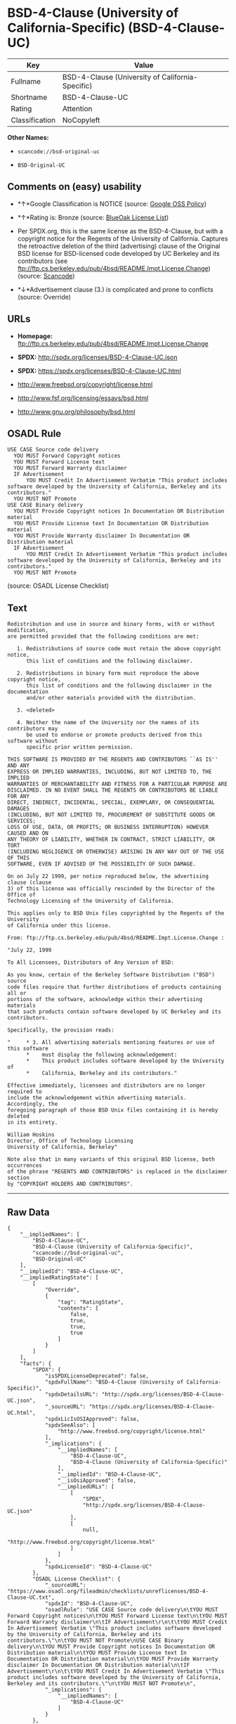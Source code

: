 * BSD-4-Clause (University of California-Specific) (BSD-4-Clause-UC)

| Key              | Value                                              |
|------------------+----------------------------------------------------|
| Fullname         | BSD-4-Clause (University of California-Specific)   |
| Shortname        | BSD-4-Clause-UC                                    |
| Rating           | Attention                                          |
| Classification   | NoCopyleft                                         |

*Other Names:*

- =scancode://bsd-original-uc=

- =BSD-Original-UC=

** Comments on (easy) usability

- *↑*Google Classification is NOTICE (source:
  [[https://opensource.google.com/docs/thirdparty/licenses/][Google OSS
  Policy]])

- *↑*Rating is: Bronze (source:
  [[https://blueoakcouncil.org/list][BlueOak License List]])

- Per SPDX.org, this is the same license as the BSD-4-Clause, but with a
  copyright notice for the Regents of the University of California.
  Captures the retroactive deletion of the third (advertising) clause of
  the Original BSD license for BSD-licensed code developed by UC
  Berkeley and its contributors (see
  ftp://ftp.cs.berkeley.edu/pub/4bsd/README.Impt.License.Change)
  (source:
  [[https://github.com/nexB/scancode-toolkit/blob/develop/src/licensedcode/data/licenses/bsd-original-uc.yml][Scancode]])

- *↓*Advertisement clause (3.) is complicated and prone to conflicts
  (source: Override)

** URLs

- *Homepage:*
  ftp://ftp.cs.berkeley.edu/pub/4bsd/README.Impt.License.Change

- *SPDX:* http://spdx.org/licenses/BSD-4-Clause-UC.json

- *SPDX:* https://spdx.org/licenses/BSD-4-Clause-UC.html

- http://www.freebsd.org/copyright/license.html

- http://www.fsf.org/licensing/essays/bsd.html

- http://www.gnu.org/philosophy/bsd.html

** OSADL Rule

#+BEGIN_EXAMPLE
  USE CASE Source code delivery
  	YOU MUST Forward Copyright notices
  	YOU MUST Forward License text
  	YOU MUST Forward Warranty disclaimer
  	IF Advertisement
  		YOU MUST Credit In Advertisement Verbatim "This product includes software developed by the University of California, Berkeley and its contributors."
  	YOU MUST NOT Promote
  USE CASE Binary delivery
  	YOU MUST Provide Copyright notices In Documentation OR Distribution material
  	YOU MUST Provide License text In Documentation OR Distribution material
  	YOU MUST Provide Warranty disclaimer In Documentation OR Distribution material
  	IF Advertisement
  		YOU MUST Credit In Advertisement Verbatim "This product includes software developed by the University of California, Berkeley and its contributors."
  	YOU MUST NOT Promote
#+END_EXAMPLE

(source: OSADL License Checklist)

** Text

#+BEGIN_EXAMPLE
  Redistribution and use in source and binary forms, with or without modification,
  are permitted provided that the following conditions are met:

     1. Redistributions of source code must retain the above copyright notice,
        this list of conditions and the following disclaimer.

     2. Redistributions in binary form must reproduce the above copyright notice,
        this list of conditions and the following disclaimer in the documentation
        and/or other materials provided with the distribution.

     3. <deleted>

     4. Neither the name of the University nor the names of its contributors may
        be used to endorse or promote products derived from this software without
        specific prior written permission.

  THIS SOFTWARE IS PROVIDED BY THE REGENTS AND CONTRIBUTORS ``AS IS'' AND ANY
  EXPRESS OR IMPLIED WARRANTIES, INCLUDING, BUT NOT LIMITED TO, THE IMPLIED
  WARRANTIES OF MERCHANTABILITY AND FITNESS FOR A PARTICULAR PURPOSE ARE
  DISCLAIMED. IN NO EVENT SHALL THE REGENTS OR CONTRIBUTORS BE LIABLE FOR ANY
  DIRECT, INDIRECT, INCIDENTAL, SPECIAL, EXEMPLARY, OR CONSEQUENTIAL DAMAGES
  (INCLUDING, BUT NOT LIMITED TO, PROCUREMENT OF SUBSTITUTE GOODS OR SERVICES;
  LOSS OF USE, DATA, OR PROFITS; OR BUSINESS INTERRUPTION) HOWEVER CAUSED AND ON
  ANY THEORY OF LIABILITY, WHETHER IN CONTRACT, STRICT LIABILITY, OR TORT
  (INCLUDING NEGLIGENCE OR OTHERWISE) ARISING IN ANY WAY OUT OF THE USE OF THIS
  SOFTWARE, EVEN IF ADVISED OF THE POSSIBILITY OF SUCH DAMAGE.

  On on July 22 1999, per notice reproduced below, the advertising clause (clause
  3) of this license was officially rescinded by the Director of the Office of
  Technology Licensing of the University of California.

  This applies only to BSD Unix files copyrighted by the Regents of the University
  of California under this license.

  From: ftp://ftp.cs.berkeley.edu/pub/4bsd/README.Impt.License.Change :

  "July 22, 1999

  To All Licensees, Distributors of Any Version of BSD:

  As you know, certain of the Berkeley Software Distribution ("BSD") source
  code files require that further distributions of products containing all or
  portions of the software, acknowledge within their advertising materials
  that such products contain software developed by UC Berkeley and its
  contributors.

  Specifically, the provision reads:

  "     * 3. All advertising materials mentioning features or use of this software
        *    must display the following acknowledgement:
        *    This product includes software developed by the University of
        *    California, Berkeley and its contributors."

  Effective immediately, licensees and distributors are no longer required to
  include the acknowledgement within advertising materials.  Accordingly, the
  foregoing paragraph of those BSD Unix files containing it is hereby deleted
  in its entirety.

  William Hoskins
  Director, Office of Technology Licensing
  University of California, Berkeley"

  Note also that in many variants of this original BSD license, both occurrences
  of the phrase "REGENTS AND CONTRIBUTORS" is replaced in the disclaimer section
  by "COPYRIGHT HOLDERS AND CONTRIBUTORS".
#+END_EXAMPLE

--------------

** Raw Data

#+BEGIN_EXAMPLE
  {
      "__impliedNames": [
          "BSD-4-Clause-UC",
          "BSD-4-Clause (University of California-Specific)",
          "scancode://bsd-original-uc",
          "BSD-Original-UC"
      ],
      "__impliedId": "BSD-4-Clause-UC",
      "__impliedRatingState": [
          [
              "Override",
              {
                  "tag": "RatingState",
                  "contents": [
                      false,
                      true,
                      true,
                      true
                  ]
              }
          ]
      ],
      "facts": {
          "SPDX": {
              "isSPDXLicenseDeprecated": false,
              "spdxFullName": "BSD-4-Clause (University of California-Specific)",
              "spdxDetailsURL": "http://spdx.org/licenses/BSD-4-Clause-UC.json",
              "_sourceURL": "https://spdx.org/licenses/BSD-4-Clause-UC.html",
              "spdxLicIsOSIApproved": false,
              "spdxSeeAlso": [
                  "http://www.freebsd.org/copyright/license.html"
              ],
              "_implications": {
                  "__impliedNames": [
                      "BSD-4-Clause-UC",
                      "BSD-4-Clause (University of California-Specific)"
                  ],
                  "__impliedId": "BSD-4-Clause-UC",
                  "__isOsiApproved": false,
                  "__impliedURLs": [
                      [
                          "SPDX",
                          "http://spdx.org/licenses/BSD-4-Clause-UC.json"
                      ],
                      [
                          null,
                          "http://www.freebsd.org/copyright/license.html"
                      ]
                  ]
              },
              "spdxLicenseId": "BSD-4-Clause-UC"
          },
          "OSADL License Checklist": {
              "_sourceURL": "https://www.osadl.org/fileadmin/checklists/unreflicenses/BSD-4-Clause-UC.txt",
              "spdxId": "BSD-4-Clause-UC",
              "osadlRule": "USE CASE Source code delivery\n\tYOU MUST Forward Copyright notices\n\tYOU MUST Forward License text\n\tYOU MUST Forward Warranty disclaimer\n\tIF Advertisement\r\n\t\tYOU MUST Credit In Advertisement Verbatim \"This product includes software developed by the University of California, Berkeley and its contributors.\"\n\tYOU MUST NOT Promote\nUSE CASE Binary delivery\n\tYOU MUST Provide Copyright notices In Documentation OR Distribution material\n\tYOU MUST Provide License text In Documentation OR Distribution material\n\tYOU MUST Provide Warranty disclaimer In Documentation OR Distribution material\n\tIF Advertisement\r\n\t\tYOU MUST Credit In Advertisement Verbatim \"This product includes software developed by the University of California, Berkeley and its contributors.\"\n\tYOU MUST NOT Promote\n",
              "_implications": {
                  "__impliedNames": [
                      "BSD-4-Clause-UC"
                  ]
              }
          },
          "Scancode": {
              "otherUrls": [
                  "http://www.freebsd.org/copyright/license.html",
                  "http://www.fsf.org/licensing/essays/bsd.html",
                  "http://www.gnu.org/philosophy/bsd.html"
              ],
              "homepageUrl": "ftp://ftp.cs.berkeley.edu/pub/4bsd/README.Impt.License.Change",
              "shortName": "BSD-Original-UC",
              "textUrls": null,
              "text": "Redistribution and use in source and binary forms, with or without modification,\nare permitted provided that the following conditions are met:\n\n   1. Redistributions of source code must retain the above copyright notice,\n      this list of conditions and the following disclaimer.\n\n   2. Redistributions in binary form must reproduce the above copyright notice,\n      this list of conditions and the following disclaimer in the documentation\n      and/or other materials provided with the distribution.\n\n   3. <deleted>\n\n   4. Neither the name of the University nor the names of its contributors may\n      be used to endorse or promote products derived from this software without\n      specific prior written permission.\n\nTHIS SOFTWARE IS PROVIDED BY THE REGENTS AND CONTRIBUTORS ``AS IS'' AND ANY\nEXPRESS OR IMPLIED WARRANTIES, INCLUDING, BUT NOT LIMITED TO, THE IMPLIED\nWARRANTIES OF MERCHANTABILITY AND FITNESS FOR A PARTICULAR PURPOSE ARE\nDISCLAIMED. IN NO EVENT SHALL THE REGENTS OR CONTRIBUTORS BE LIABLE FOR ANY\nDIRECT, INDIRECT, INCIDENTAL, SPECIAL, EXEMPLARY, OR CONSEQUENTIAL DAMAGES\n(INCLUDING, BUT NOT LIMITED TO, PROCUREMENT OF SUBSTITUTE GOODS OR SERVICES;\nLOSS OF USE, DATA, OR PROFITS; OR BUSINESS INTERRUPTION) HOWEVER CAUSED AND ON\nANY THEORY OF LIABILITY, WHETHER IN CONTRACT, STRICT LIABILITY, OR TORT\n(INCLUDING NEGLIGENCE OR OTHERWISE) ARISING IN ANY WAY OUT OF THE USE OF THIS\nSOFTWARE, EVEN IF ADVISED OF THE POSSIBILITY OF SUCH DAMAGE.\n\nOn on July 22 1999, per notice reproduced below, the advertising clause (clause\n3) of this license was officially rescinded by the Director of the Office of\nTechnology Licensing of the University of California.\n\nThis applies only to BSD Unix files copyrighted by the Regents of the University\nof California under this license.\n\nFrom: ftp://ftp.cs.berkeley.edu/pub/4bsd/README.Impt.License.Change :\n\n\"July 22, 1999\n\nTo All Licensees, Distributors of Any Version of BSD:\n\nAs you know, certain of the Berkeley Software Distribution (\"BSD\") source\ncode files require that further distributions of products containing all or\nportions of the software, acknowledge within their advertising materials\nthat such products contain software developed by UC Berkeley and its\ncontributors.\n\nSpecifically, the provision reads:\n\n\"     * 3. All advertising materials mentioning features or use of this software\n      *    must display the following acknowledgement:\n      *    This product includes software developed by the University of\n      *    California, Berkeley and its contributors.\"\n\nEffective immediately, licensees and distributors are no longer required to\ninclude the acknowledgement within advertising materials.  Accordingly, the\nforegoing paragraph of those BSD Unix files containing it is hereby deleted\nin its entirety.\n\nWilliam Hoskins\nDirector, Office of Technology Licensing\nUniversity of California, Berkeley\"\n\nNote also that in many variants of this original BSD license, both occurrences\nof the phrase \"REGENTS AND CONTRIBUTORS\" is replaced in the disclaimer section\nby \"COPYRIGHT HOLDERS AND CONTRIBUTORS\".",
              "category": "Permissive",
              "osiUrl": null,
              "owner": "Regents of the University of California",
              "_sourceURL": "https://github.com/nexB/scancode-toolkit/blob/develop/src/licensedcode/data/licenses/bsd-original-uc.yml",
              "key": "bsd-original-uc",
              "name": "BSD-Original-UC",
              "spdxId": "BSD-4-Clause-UC",
              "notes": "Per SPDX.org, this is the same license as the BSD-4-Clause, but with a\ncopyright notice for the Regents of the University of California. Captures\nthe retroactive deletion of the third (advertising) clause of the Original\nBSD license for BSD-licensed code developed by UC Berkeley and its\ncontributors (see\nftp://ftp.cs.berkeley.edu/pub/4bsd/README.Impt.License.Change)\n",
              "_implications": {
                  "__impliedNames": [
                      "scancode://bsd-original-uc",
                      "BSD-Original-UC",
                      "BSD-4-Clause-UC"
                  ],
                  "__impliedId": "BSD-4-Clause-UC",
                  "__impliedJudgement": [
                      [
                          "Scancode",
                          {
                              "tag": "NeutralJudgement",
                              "contents": "Per SPDX.org, this is the same license as the BSD-4-Clause, but with a\ncopyright notice for the Regents of the University of California. Captures\nthe retroactive deletion of the third (advertising) clause of the Original\nBSD license for BSD-licensed code developed by UC Berkeley and its\ncontributors (see\nftp://ftp.cs.berkeley.edu/pub/4bsd/README.Impt.License.Change)\n"
                          }
                      ]
                  ],
                  "__impliedCopyleft": [
                      [
                          "Scancode",
                          "NoCopyleft"
                      ]
                  ],
                  "__calculatedCopyleft": "NoCopyleft",
                  "__impliedText": "Redistribution and use in source and binary forms, with or without modification,\nare permitted provided that the following conditions are met:\n\n   1. Redistributions of source code must retain the above copyright notice,\n      this list of conditions and the following disclaimer.\n\n   2. Redistributions in binary form must reproduce the above copyright notice,\n      this list of conditions and the following disclaimer in the documentation\n      and/or other materials provided with the distribution.\n\n   3. <deleted>\n\n   4. Neither the name of the University nor the names of its contributors may\n      be used to endorse or promote products derived from this software without\n      specific prior written permission.\n\nTHIS SOFTWARE IS PROVIDED BY THE REGENTS AND CONTRIBUTORS ``AS IS'' AND ANY\nEXPRESS OR IMPLIED WARRANTIES, INCLUDING, BUT NOT LIMITED TO, THE IMPLIED\nWARRANTIES OF MERCHANTABILITY AND FITNESS FOR A PARTICULAR PURPOSE ARE\nDISCLAIMED. IN NO EVENT SHALL THE REGENTS OR CONTRIBUTORS BE LIABLE FOR ANY\nDIRECT, INDIRECT, INCIDENTAL, SPECIAL, EXEMPLARY, OR CONSEQUENTIAL DAMAGES\n(INCLUDING, BUT NOT LIMITED TO, PROCUREMENT OF SUBSTITUTE GOODS OR SERVICES;\nLOSS OF USE, DATA, OR PROFITS; OR BUSINESS INTERRUPTION) HOWEVER CAUSED AND ON\nANY THEORY OF LIABILITY, WHETHER IN CONTRACT, STRICT LIABILITY, OR TORT\n(INCLUDING NEGLIGENCE OR OTHERWISE) ARISING IN ANY WAY OUT OF THE USE OF THIS\nSOFTWARE, EVEN IF ADVISED OF THE POSSIBILITY OF SUCH DAMAGE.\n\nOn on July 22 1999, per notice reproduced below, the advertising clause (clause\n3) of this license was officially rescinded by the Director of the Office of\nTechnology Licensing of the University of California.\n\nThis applies only to BSD Unix files copyrighted by the Regents of the University\nof California under this license.\n\nFrom: ftp://ftp.cs.berkeley.edu/pub/4bsd/README.Impt.License.Change :\n\n\"July 22, 1999\n\nTo All Licensees, Distributors of Any Version of BSD:\n\nAs you know, certain of the Berkeley Software Distribution (\"BSD\") source\ncode files require that further distributions of products containing all or\nportions of the software, acknowledge within their advertising materials\nthat such products contain software developed by UC Berkeley and its\ncontributors.\n\nSpecifically, the provision reads:\n\n\"     * 3. All advertising materials mentioning features or use of this software\n      *    must display the following acknowledgement:\n      *    This product includes software developed by the University of\n      *    California, Berkeley and its contributors.\"\n\nEffective immediately, licensees and distributors are no longer required to\ninclude the acknowledgement within advertising materials.  Accordingly, the\nforegoing paragraph of those BSD Unix files containing it is hereby deleted\nin its entirety.\n\nWilliam Hoskins\nDirector, Office of Technology Licensing\nUniversity of California, Berkeley\"\n\nNote also that in many variants of this original BSD license, both occurrences\nof the phrase \"REGENTS AND CONTRIBUTORS\" is replaced in the disclaimer section\nby \"COPYRIGHT HOLDERS AND CONTRIBUTORS\".",
                  "__impliedURLs": [
                      [
                          "Homepage",
                          "ftp://ftp.cs.berkeley.edu/pub/4bsd/README.Impt.License.Change"
                      ],
                      [
                          null,
                          "http://www.freebsd.org/copyright/license.html"
                      ],
                      [
                          null,
                          "http://www.fsf.org/licensing/essays/bsd.html"
                      ],
                      [
                          null,
                          "http://www.gnu.org/philosophy/bsd.html"
                      ]
                  ]
              }
          },
          "Override": {
              "oNonCommecrial": null,
              "implications": {
                  "__impliedNames": [
                      "BSD-4-Clause-UC"
                  ],
                  "__impliedId": "BSD-4-Clause-UC",
                  "__impliedRatingState": [
                      [
                          "Override",
                          {
                              "tag": "RatingState",
                              "contents": [
                                  false,
                                  true,
                                  true,
                                  true
                              ]
                          }
                      ]
                  ],
                  "__impliedJudgement": [
                      [
                          "Override",
                          {
                              "tag": "NegativeJudgement",
                              "contents": "Advertisement clause (3.) is complicated and prone to conflicts"
                          }
                      ]
                  ]
              },
              "oName": "BSD-4-Clause-UC",
              "oOtherLicenseIds": [],
              "oDescription": null,
              "oJudgement": {
                  "tag": "NegativeJudgement",
                  "contents": "Advertisement clause (3.) is complicated and prone to conflicts"
              },
              "oCompatibilities": null,
              "oRatingState": {
                  "tag": "RatingState",
                  "contents": [
                      false,
                      true,
                      true,
                      true
                  ]
              }
          },
          "BlueOak License List": {
              "BlueOakRating": "Bronze",
              "url": "https://spdx.org/licenses/BSD-4-Clause-UC.html",
              "isPermissive": true,
              "_sourceURL": "https://blueoakcouncil.org/list",
              "name": "BSD-4-Clause (University of California-Specific)",
              "id": "BSD-4-Clause-UC",
              "_implications": {
                  "__impliedNames": [
                      "BSD-4-Clause-UC"
                  ],
                  "__impliedJudgement": [
                      [
                          "BlueOak License List",
                          {
                              "tag": "PositiveJudgement",
                              "contents": "Rating is: Bronze"
                          }
                      ]
                  ],
                  "__impliedCopyleft": [
                      [
                          "BlueOak License List",
                          "NoCopyleft"
                      ]
                  ],
                  "__calculatedCopyleft": "NoCopyleft",
                  "__impliedURLs": [
                      [
                          "SPDX",
                          "https://spdx.org/licenses/BSD-4-Clause-UC.html"
                      ]
                  ]
              }
          },
          "finos-osr/OSLC-handbook": {
              "terms": [
                  {
                      "termUseCases": [
                          "UB",
                          "MB",
                          "US",
                          "MS"
                      ],
                      "termSeeAlso": null,
                      "termDescription": "Provide copy of license",
                      "termComplianceNotes": "For binary distributions, this information must be provided in âthe documentation and/or other materials provided with the distributionâ",
                      "termType": "condition"
                  },
                  {
                      "termUseCases": [
                          "UB",
                          "MB",
                          "US",
                          "MS"
                      ],
                      "termSeeAlso": null,
                      "termDescription": "Provide copyright notice",
                      "termComplianceNotes": "For binary distributions, this information must be provided in âthe documentation and/or other materials provided with the distributionâ",
                      "termType": "condition"
                  }
              ],
              "_sourceURL": "https://github.com/finos-osr/OSLC-handbook/blob/master/src/BSD-4-Clause-UC.yaml",
              "name": "BSD-4-Clause (University of California-Specific)",
              "nameFromFilename": "BSD-4-Clause-UC",
              "notes": "The advertising clause was rescinded by the University of California in 1999 for all material under BSD-4-Clause with University of California copyright notice. Thus, you do not need to comply with the advertising/acknowledgment requirement, which makes the license essentially BSD-3-Clause.",
              "_implications": {
                  "__impliedNames": [
                      "BSD-4-Clause-UC",
                      "BSD-4-Clause (University of California-Specific)"
                  ]
              },
              "licenseId": [
                  "BSD-4-Clause-UC",
                  "BSD-4-Clause (University of California-Specific)"
              ]
          },
          "Google OSS Policy": {
              "rating": "NOTICE",
              "_sourceURL": "https://opensource.google.com/docs/thirdparty/licenses/",
              "id": "BSD-4-Clause-UC",
              "_implications": {
                  "__impliedNames": [
                      "BSD-4-Clause-UC"
                  ],
                  "__impliedJudgement": [
                      [
                          "Google OSS Policy",
                          {
                              "tag": "PositiveJudgement",
                              "contents": "Google Classification is NOTICE"
                          }
                      ]
                  ],
                  "__impliedCopyleft": [
                      [
                          "Google OSS Policy",
                          "NoCopyleft"
                      ]
                  ],
                  "__calculatedCopyleft": "NoCopyleft"
              }
          }
      },
      "__impliedJudgement": [
          [
              "BlueOak License List",
              {
                  "tag": "PositiveJudgement",
                  "contents": "Rating is: Bronze"
              }
          ],
          [
              "Google OSS Policy",
              {
                  "tag": "PositiveJudgement",
                  "contents": "Google Classification is NOTICE"
              }
          ],
          [
              "Override",
              {
                  "tag": "NegativeJudgement",
                  "contents": "Advertisement clause (3.) is complicated and prone to conflicts"
              }
          ],
          [
              "Scancode",
              {
                  "tag": "NeutralJudgement",
                  "contents": "Per SPDX.org, this is the same license as the BSD-4-Clause, but with a\ncopyright notice for the Regents of the University of California. Captures\nthe retroactive deletion of the third (advertising) clause of the Original\nBSD license for BSD-licensed code developed by UC Berkeley and its\ncontributors (see\nftp://ftp.cs.berkeley.edu/pub/4bsd/README.Impt.License.Change)\n"
              }
          ]
      ],
      "__impliedCopyleft": [
          [
              "BlueOak License List",
              "NoCopyleft"
          ],
          [
              "Google OSS Policy",
              "NoCopyleft"
          ],
          [
              "Scancode",
              "NoCopyleft"
          ]
      ],
      "__calculatedCopyleft": "NoCopyleft",
      "__isOsiApproved": false,
      "__impliedText": "Redistribution and use in source and binary forms, with or without modification,\nare permitted provided that the following conditions are met:\n\n   1. Redistributions of source code must retain the above copyright notice,\n      this list of conditions and the following disclaimer.\n\n   2. Redistributions in binary form must reproduce the above copyright notice,\n      this list of conditions and the following disclaimer in the documentation\n      and/or other materials provided with the distribution.\n\n   3. <deleted>\n\n   4. Neither the name of the University nor the names of its contributors may\n      be used to endorse or promote products derived from this software without\n      specific prior written permission.\n\nTHIS SOFTWARE IS PROVIDED BY THE REGENTS AND CONTRIBUTORS ``AS IS'' AND ANY\nEXPRESS OR IMPLIED WARRANTIES, INCLUDING, BUT NOT LIMITED TO, THE IMPLIED\nWARRANTIES OF MERCHANTABILITY AND FITNESS FOR A PARTICULAR PURPOSE ARE\nDISCLAIMED. IN NO EVENT SHALL THE REGENTS OR CONTRIBUTORS BE LIABLE FOR ANY\nDIRECT, INDIRECT, INCIDENTAL, SPECIAL, EXEMPLARY, OR CONSEQUENTIAL DAMAGES\n(INCLUDING, BUT NOT LIMITED TO, PROCUREMENT OF SUBSTITUTE GOODS OR SERVICES;\nLOSS OF USE, DATA, OR PROFITS; OR BUSINESS INTERRUPTION) HOWEVER CAUSED AND ON\nANY THEORY OF LIABILITY, WHETHER IN CONTRACT, STRICT LIABILITY, OR TORT\n(INCLUDING NEGLIGENCE OR OTHERWISE) ARISING IN ANY WAY OUT OF THE USE OF THIS\nSOFTWARE, EVEN IF ADVISED OF THE POSSIBILITY OF SUCH DAMAGE.\n\nOn on July 22 1999, per notice reproduced below, the advertising clause (clause\n3) of this license was officially rescinded by the Director of the Office of\nTechnology Licensing of the University of California.\n\nThis applies only to BSD Unix files copyrighted by the Regents of the University\nof California under this license.\n\nFrom: ftp://ftp.cs.berkeley.edu/pub/4bsd/README.Impt.License.Change :\n\n\"July 22, 1999\n\nTo All Licensees, Distributors of Any Version of BSD:\n\nAs you know, certain of the Berkeley Software Distribution (\"BSD\") source\ncode files require that further distributions of products containing all or\nportions of the software, acknowledge within their advertising materials\nthat such products contain software developed by UC Berkeley and its\ncontributors.\n\nSpecifically, the provision reads:\n\n\"     * 3. All advertising materials mentioning features or use of this software\n      *    must display the following acknowledgement:\n      *    This product includes software developed by the University of\n      *    California, Berkeley and its contributors.\"\n\nEffective immediately, licensees and distributors are no longer required to\ninclude the acknowledgement within advertising materials.  Accordingly, the\nforegoing paragraph of those BSD Unix files containing it is hereby deleted\nin its entirety.\n\nWilliam Hoskins\nDirector, Office of Technology Licensing\nUniversity of California, Berkeley\"\n\nNote also that in many variants of this original BSD license, both occurrences\nof the phrase \"REGENTS AND CONTRIBUTORS\" is replaced in the disclaimer section\nby \"COPYRIGHT HOLDERS AND CONTRIBUTORS\".",
      "__impliedURLs": [
          [
              "SPDX",
              "http://spdx.org/licenses/BSD-4-Clause-UC.json"
          ],
          [
              null,
              "http://www.freebsd.org/copyright/license.html"
          ],
          [
              "SPDX",
              "https://spdx.org/licenses/BSD-4-Clause-UC.html"
          ],
          [
              "Homepage",
              "ftp://ftp.cs.berkeley.edu/pub/4bsd/README.Impt.License.Change"
          ],
          [
              null,
              "http://www.fsf.org/licensing/essays/bsd.html"
          ],
          [
              null,
              "http://www.gnu.org/philosophy/bsd.html"
          ]
      ]
  }
#+END_EXAMPLE

--------------

** Dot Cluster Graph

[[../dot/BSD-4-Clause-UC.svg]]